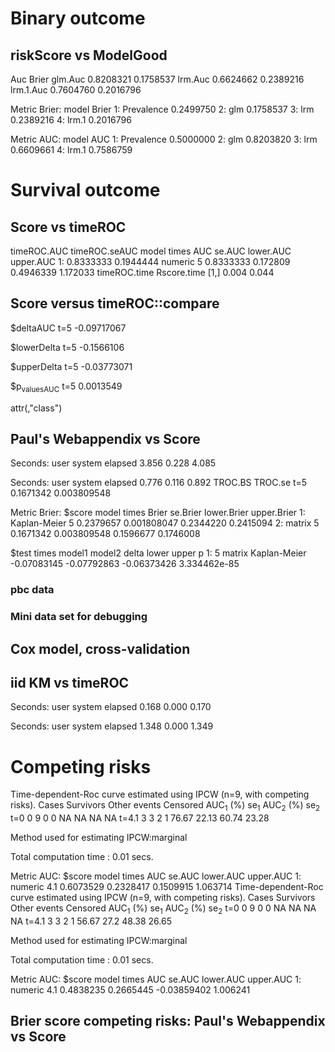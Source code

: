 * Binary outcome
** riskScore vs ModelGood

#+BEGIN_SRC R  :results output raw drawer  :exports results  :session *R* :cache yes 
library(lava)
library(riskScore)
library(ModelGood)
library(data.table)
library(rms)
N <- 300
M <- 200
set.seed(18)
train.d <- sampleData(N,outcome="binary")
test.d <- sampleData(M,outcome="binary")
f1 <- glm(Y~X1+X2+X6+X8,data=train.d,family=binomial)
f2 <- lrm(Y~X1+X2+X9,data=train.d)
f3 <- lrm(Y~X6,data=train.d)
u <- Score(list(f1,f2,f3),data=test.d,formula=Y~1,metrics=c("Brier","auc"),test=FALSE)
library(ModelGood)
## v <- Brier(list(f1,f2,f3),data=test.d,splitMethod="none",verbose=FALSE)
v <- Roc(list(f1,f2,f3),data=test.d,splitMethod="none",verbose=FALSE)
cbind(Auc=unlist(v$Auc),Brier=unlist(v$Brier))
u
#+END_SRC

#+RESULTS[<2016-01-04 16:29:21> c2f416bbb0c13fe2b508fac8b564bb8134863bb0]:
:RESULTS:
                Auc     Brier
glm.Auc   0.8208321 0.1758537
lrm.Auc   0.6624662 0.2389216
lrm.1.Auc 0.7604760 0.2016796

Metric Brier:
        model     Brier
1: Prevalence 0.2499750
2:        glm 0.1758537
3:        lrm 0.2389216
4:      lrm.1 0.2016796

Metric AUC:
        model       AUC
1: Prevalence 0.5000000
2:        glm 0.8203820
3:        lrm 0.6609661
4:      lrm.1 0.7586759
:END:

* Survival outcome
** Score vs timeROC

#+BEGIN_SRC R  :results output raw drawer  :exports results  :session *R* :cache yes 
library(lava)
library(data.table)
library(prodlim)
library(ModelGood)
library(timeROC)
library(pec)
library(rms)
library(riskScore)
set.seed(19)
N <- 300
M <- 300
m <- lvm()
train.d <- SimSurv(N)
test.d <- SimSurv(M)
test.d$time <- round(test.d$time,1)
f12 <- coxph(Surv(time,status)~X1+X2,data=train.d)
test.d$X2 <- abs(round(test.d$X2,2))
tROCtime <- system.time(tROC <- with(test.d,timeROC(T=time,delta=status,marker=X2,times=5,cause=1,iid=TRUE)))
Rscoretime <- system.time(Rscore <- Score(list(test.d$X2),data=test.d,formula=Surv(time,status)~1,times=5,metrics=c("AUC"),nullModel=FALSE,test=TRUE))
print(cbind(timeROC.AUC=tROC$AUC[[2]],timeROC.seAUC=tROC$inference$vect_sd_1[[2]],Rscore$AUC$score))
cbind(timeROC.time=tROCtime[[1]],Rscore.time=Rscoretime[[1]])
#+END_SRC   

#+RESULTS[<2016-01-06 15:24:51> cd80a9df8d5aed0839b2456d6757b4fb12737ec8]:
:RESULTS:
   timeROC.AUC timeROC.seAUC   model times       AUC   se.AUC lower.AUC upper.AUC
1:   0.8333333     0.1944444 numeric     5 0.8333333 0.172809 0.4946339  1.172033
     timeROC.time Rscore.time
[1,]        0.004       0.044
:END:

** Score versus timeROC::compare

#+BEGIN_SRC R  :results output raw drawer  :exports results  :session *R* :cache yes 
library(lava)
library(data.table)
library(prodlim)
library(ModelGood)
library(timeROC)
library(pec)
library(rms)
Source(riskScore,silent=TRUE)
Source(timeROC,silent=TRUE)
set.seed(19)
N <- 300
M <- 300
m <- lvm()
train.d <- SimSurv(N)
test.d <- SimSurv(M)
f12 <- coxph(Surv(time,status)~X1+X2,data=train.d)
f2 <- coxph(Surv(time,status)~X2,data=train.d)
test.d$X2 <- abs(round(test.d$X2,2))
system.time({
                p12 <- with(test.d,timeROC(T=time,delta=status,marker=-predictSurvProb(f12,times=5,newdata=test.d),times=5,cause=1,iid=TRUE));
                p2 <- with(test.d,timeROC(T=time,delta=status,marker=X2,times=5,cause=1,iid=TRUE));
                print(compare(p2,p12))})
system.time(Rscore <- Score(list(f12,test.d$X2),data=test.d,formula=Surv(time,status)~1,times=c(5,10),metrics=c("AUC")))
Rscore
#+END_SRC

#+RESULTS[<2016-01-04 16:40:17> 63e890d1ff6d88b359aea5c0838ee53380360c5a]:
:RESULTS:
$deltaAUC
        t=5 
-0.09717067 

$lowerDelta
       t=5 
-0.1566106 

$upperDelta
        t=5 
-0.03773071 

$p_values_AUC
      t=5 
0.0013549 

attr(,"class")
[1] "compareAUC"

Seconds:
   user  system elapsed 
  0.152   0.000   0.153

Seconds:
   user  system elapsed 
  0.136   0.000   0.135

Metric AUC:
$score
          model times       AUC       se.AUC lower.AUC upper.AUC
1: Kaplan-Meier     5 0.5000000 1.580225e-17 0.5000000 0.5000000
2: Kaplan-Meier    10 0.5000000 1.719319e-17 0.5000000 0.5000000
3:        coxph     5 0.6354324 3.556594e-02 0.5657244 0.7051403
4:        coxph    10 0.6203357 5.721580e-02 0.5081948 0.7324766
5:      numeric     5 0.5382617 3.760396e-02 0.4645593 0.6119641
6:      numeric    10 0.4791488 5.857899e-02 0.3643361 0.5939615

$test
   times  model1       model2       delta        lower       upper            p
1:     5 numeric Kaplan-Meier  0.03826170 -0.035440713  0.11196411 0.3089198375
2:     5 numeric        coxph -0.09717067 -0.156610636 -0.03773071 0.0013548996
3:     5   coxph Kaplan-Meier  0.13543237  0.065724415  0.20514033 0.0001401385
4:    10 numeric Kaplan-Meier -0.02085119 -0.135663908  0.09396153 0.7218780396
5:    10 numeric        coxph -0.14118693 -0.231409084 -0.05096479 0.0021613889
6:    10   coxph Kaplan-Meier  0.12033574  0.008194845  0.23247664 0.0354490803
:END:

** Paul's Webappendix vs Score

#+BEGIN_SRC R  :results output raw drawer  :exports results  :session *R* :cache yes 
library(prodlim)
library(data.table)
library(rms)
library(pec)
library(survival)
Source(riskScore,silent=TRUE)
source("~/research/tmp/Data-and-R-code/Rcode/Rfunctions/BS.R")
source("~/research/tmp/Data-and-R-code/Rcode/Rfunctions/ComputeiidKM.R")
set.seed(27)
train <- SimSurv(100)
d <- SimSurv(4000)
f12 <- cph(Surv(time,status)~X1+X2,data=train,surv=TRUE)
p <- 1-predictSurvProb(f12,newdata=d,times=5)
system.time(a <- BS(timepoints=5,d$time,d$status,p,cause=1,compute.iid=TRUE))
system.time(b <- Score(list(p),formula=Surv(time,status)~1,times=5,data=d,metrics="Brier"))
print(cbind(TROC.BS=a$BS,TROC.se=a$sd))
print(b)
#+END_SRC

#+RESULTS[<2016-01-04 16:41:56> 4f29d14b742747150fc340fca1e3bc01a165637d]:
:RESULTS:

Seconds:
   user  system elapsed 
  3.856   0.228   4.085

Seconds:
   user  system elapsed 
  0.776   0.116   0.892
      TROC.BS     TROC.se
t=5 0.1671342 0.003809548

Metric Brier:
$score
          model times     Brier    se.Brier lower.Brier upper.Brier
1: Kaplan-Meier     5 0.2379657 0.001808047   0.2344220   0.2415094
2:       matrix     5 0.1671342 0.003809548   0.1596677   0.1746008

$test
   times model1       model2       delta       lower       upper            p
1:     5 matrix Kaplan-Meier -0.07083145 -0.07792863 -0.06373426 3.334462e-85
:END:

*** pbc data
    
#+BEGIN_SRC R  :results output raw drawer  :exports results  :session *R* :cache yes 
    library(survival)
    library(riskScore)
    library(pec)
    library(rms)
    data(pbc)
    pbc <- na.omit(pbc)
    a <- cph(Surv(time,status!=0)~age+edema+sex+log(bili),data=pbc,surv=TRUE)
    b <- cph(Surv(time,status!=0)~age+edema+sex+log(bili)+log(protime)+log(albumin),data=pbc,surv=TRUE)
    set.seed(17)
    sc <- Score(list(a,b),data=pbc,formula=Surv(time,status!=1)~1,times=c(1000),metrics=c("brier","auc"),nullModel=FALSE,splitMethod="bootcv",B=2)
    r <- pec(list(a,b),data=pbc,start=NULL,Surv(time,status!=1)~1,times=c(100,500,1000),exact=FALSE)
    u <- with(pbc,timeROC(T=time,delta=status!=0,marker=1-predictSurvProb(a,times=1500,newdata=pbc),cause=1,times=1500,iid=TRUE))
    u2 <- with(pbc,timeROC(T=time,delta=status!=0,marker=1-predictSurvProb(b,times=1500,newdata=pbc),cause=1,times=c(1500)))
    v <- Score(list(a,b),data=pbc,formula=Surv(time,status!=0)~1,times=c(500,1500),metrics=c("AUC"))
    u
    v
#+END_SRC

*** Mini data set for debugging
#+BEGIN_SRC R  :results output raw drawer  :exports results  :session *R* :cache yes 
mini <- data.frame(time=c(4,2,3,6,7),status=c(1,0,1,1,1),X2=c(-.1,0.1,-0.03,0.04,0.3),X1=c(7,1,9,4,2))
Source(riskScore)
Score(list(mini$X1,mini$X2),data=mini,formula=Surv(time,status)~1,times=c(3.4),metrics="AUC")
with(mini,timeROC(T=time,delta=status,marker=X1,cause=1,times=3.4))
with(mini,timeROC(T=time,delta=status,marker=X2,cause=1,times=3.4,iid=TRUE))
#+END_SRC

#+BEGIN_SRC R  :results output raw drawer  :exports results  :session *R* :cache yes 
ttt <- seq(1,10)
set.seed(899)
train.d <- SimSurv(300)
train.d <- train.d[order(train.d$time,-train.d$status),]
testauc <- Score(list(train.d$X2),data=train.d,times=ttt,metrics="AUC",censModel="marginal",splitMethod="none",formula=Surv(time,status)~1)
troc <- with(train.d,timeROC(T=time,delta=status,marker=X2,cause=1,times=ttt))
plot(troc$times,troc$AUC,lwd=7,col=2,xlim=range(troc$times),ylim=c(0.5,1),type="b")
plot(testauc$AUC,add=TRUE,models="numeric",type="b")
#+END_SRC

** Cox model, cross-validation
#+BEGIN_SRC R  :results output raw drawer  :exports results  :session *R* :cache yes
library(riskScore)
set.seed(899)
train.d <- SimSurv(300)
train.d <- train.d[order(train.d$time,-train.d$status),]
library(rms)
f2 <- cph(Surv(time,status)~X2,data=train.d,surv=TRUE)
f2a <- cph(Surv(time,status)~X2+X1,data=train.d,surv=TRUE)
ttt <- c(2,4,8)
cv.brier <- Score(list(f2a),data=train.d,times=ttt,metrics="Brier",censModel="marginal",splitMethod="bootcv",B=3,formula=Surv(time,status)~1)
cv.auc <- Score(list(f2a),data=train.d,times=ttt,metrics="AUC",censModel="marginal",splitMethod="bootcv",B=3,formula=Surv(time,status)~1)
cv.both <- Score(list(f2,f2a),data=train.d,times=ttt,metrics=c("auC","briEr"),censModel="marginal",splitMethod="bootcv",B=3,formula=Surv(time,status)~1)
plot(cv.both$AUC,type="b")
#+END_SRC

** iid KM vs timeROC
   
#+BEGIN_SRC R  :results output raw drawer  :exports results  :session *R* :cache yes 
library(timeROC)
library(prodlim)
library(riskScore)
d <- SimSurv(2000)
d <- d[order(d$time,-d$status),]
system.time(x <- riskScore:::getInfluenceCurve.KM(d$time,d$status))
system.time(y <- timeROC:::Compute.iid.KM(d$time,d$status))
all.equal(x,y)
#+END_SRC

#+RESULTS[<2016-01-04 16:29:48> 711bad92184ad64dcb90b92ca4f08742a00c02b8]:
:RESULTS:

Seconds:
   user  system elapsed 
  0.168   0.000   0.170

Seconds:
   user  system elapsed 
  1.348   0.000   1.349
[1] "Attributes: < Length mismatch: comparison on first 1 components >"
:END:

* Competing risks

#+BEGIN_SRC R  :results output raw drawer  :exports results  :session *R* :cache yes 
library(riskScore)
library(timeROC)
library(rms)
ex <- data.frame(time=c(1.3,2.5,1,4,2,3,6,7,9),status=c(1,1,2,1,0,2,1,2,1),X1=c(5,7,8,1,1,3,4,3,0),X2=c(2,9,8,1,1,3,4,3,0))
with(ex,timeROC(T=time,delta=status,marker=X1,cause=1,times=4.1,iid=TRUE))
Score(list(ex$X1),data=ex,formula=Hist(time,status)~1,times=4.1,metrics="aUc",nullModel=FALSE)
## 
with(ex,timeROC(T=time,delta=status,marker=X2,cause=1,times=4.1,iid=TRUE))
Score(list(ex$X2),data=ex,formula=Hist(time,status)~1,times=4.1,metrics="aUc",nullModel=FALSE)
#+END_SRC

#+RESULTS[<2016-01-06 18:34:30> fd1464472ee94612ccac04201ac033a8c6a31148]:
:RESULTS:
Time-dependent-Roc curve estimated using IPCW  (n=9, with competing risks). 
      Cases Survivors Other events Censored AUC_1 (%)  se_1 AUC_2 (%)  se_2
t=0       0         9            0        0        NA    NA        NA    NA
t=4.1     3         3            2        1     76.67 22.13     60.74 23.28

Method used for estimating IPCW:marginal 

Total computation time : 0.01  secs.

Metric AUC:
$score
     model times       AUC    se.AUC lower.AUC upper.AUC
1: numeric   4.1 0.6073529 0.2328417 0.1509915  1.063714
Time-dependent-Roc curve estimated using IPCW  (n=9, with competing risks). 
      Cases Survivors Other events Censored AUC_1 (%) se_1 AUC_2 (%)  se_2
t=0       0         9            0        0        NA   NA        NA    NA
t=4.1     3         3            2        1     56.67 27.2     48.38 26.65

Method used for estimating IPCW:marginal 

Total computation time : 0.01  secs.

Metric AUC:
$score
     model times       AUC    se.AUC   lower.AUC upper.AUC
1: numeric   4.1 0.4838235 0.2665445 -0.03859402  1.006241
:END:

** Brier score competing risks: Paul's Webappendix vs Score

#+BEGIN_SRC R  :results output raw drawer  :exports results  :session *R* :cache yes 
library(prodlim)
library(data.table)
library(rms)
library(pec)
library(survival)
Source(riskScore,silent=TRUE)
source("~/research/tmp/Data-and-R-code/Rcode/Rfunctions/BS.R")
source("~/research/tmp/Data-and-R-code/Rcode/Rfunctions/ComputeiidKM.R")
set.seed(27)
train <- SimCompRisk(100)
d <- SimCompRisk(4)
d <- d[,-c(1:3,8)]
d$time <- round(d$time)
d$X2 <- round(d$X2)
library(riskRegression)
f <- CSC(Hist(time,event)~X1+X2,data=train)
p <- predictEventProb(f,newdata=d,times=5,cause=1)
system.time(a <- BS(timepoints=5,d$time,d$event,p,cause=1,compute.iid=TRUE))
system.time(b <- Score(list(p),formula=Hist(time,event)~1,times=5,data=d,metrics="Brier",nullModel=FALSE))
print(rbind(cbind(TROC.BS=a$BS,TROC.se=a$sd),b$Brier$score[,c(Brier,se.Brier)]))
#+END_SRC

